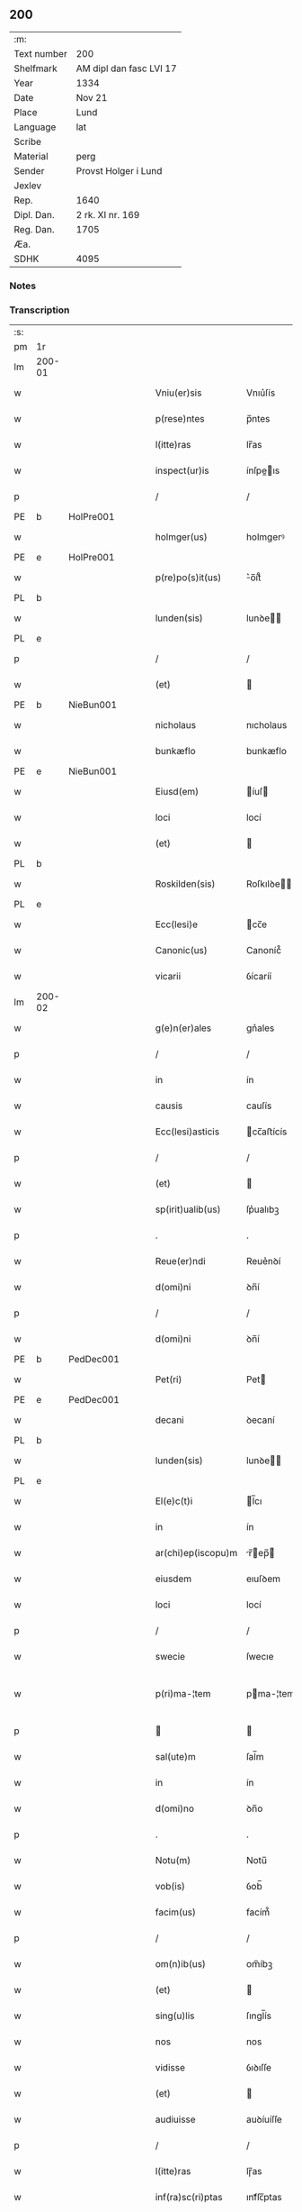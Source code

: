 ** 200
| :m:         |                         |
| Text number | 200                     |
| Shelfmark   | AM dipl dan fasc LVI 17 |
| Year        | 1334                    |
| Date        | Nov 21                  |
| Place       | Lund                    |
| Language    | lat                     |
| Scribe      |                         |
| Material    | perg                    |
| Sender      | Provst Holger i Lund    |
| Jexlev      |                         |
| Rep.        | 1640                    |
| Dipl. Dan.  | 2 rk. XI nr. 169        |
| Reg. Dan.   | 1705                    |
| Æa.         |                         |
| SDHK        | 4095                    |

*** Notes


*** Transcription
| :s: |        |   |   |   |   |                    |              |   |   |   |   |     |   |   |    |               |
| pm  | 1r     |   |   |   |   |                    |              |   |   |   |   |     |   |   |    |               |
| lm  | 200-01 |   |   |   |   |                    |              |   |   |   |   |     |   |   |    |               |
| w   |        |   |   |   |   | Vniu(er)sis        | Vnıu͛ſís      |   |   |   |   | lat |   |   |    |        200-01 |
| w   |        |   |   |   |   | p(rese)ntes        | p̅ntes        |   |   |   |   | lat |   |   |    |        200-01 |
| w   |        |   |   |   |   | l(itte)ras         | lr̅as         |   |   |   |   | lat |   |   |    |        200-01 |
| w   |        |   |   |   |   | inspect(ur)is      | ínſpeıs    |   |   |   |   | lat |   |   |    |        200-01 |
| p   |        |   |   |   |   | /                  | /            |   |   |   |   | lat |   |   |    |        200-01 |
| PE  | b      | HolPre001  |   |   |   |                    |              |   |   |   |   |     |   |   |    |               |
| w   |        |   |   |   |   | holmger(us)        | holmgerꝰ     |   |   |   |   | lat |   |   |    |        200-01 |
| PE  | e      | HolPre001  |   |   |   |                    |              |   |   |   |   |     |   |   |    |               |
| w   |        |   |   |   |   | p(re)po(s)it(us)   | ͛o̅ít᷒         |   |   |   |   | lat |   |   |    |        200-01 |
| PL  | b      |   |   |   |   |                    |              |   |   |   |   |     |   |   |    |               |
| w   |        |   |   |   |   | lunden(sis)        | lunꝺe̅       |   |   |   |   | lat |   |   |    |        200-01 |
| PL  | e      |   |   |   |   |                    |              |   |   |   |   |     |   |   |    |               |
| p   |        |   |   |   |   | /                  | /            |   |   |   |   | lat |   |   |    |        200-01 |
| w   |        |   |   |   |   | (et)               |             |   |   |   |   | lat |   |   |    |        200-01 |
| PE  | b      | NieBun001  |   |   |   |                    |              |   |   |   |   |     |   |   |    |               |
| w   |        |   |   |   |   | nicholaus          | nıcholaus    |   |   |   |   | lat |   |   |    |        200-01 |
| w   |        |   |   |   |   | bunkæflo           | bunkæflo     |   |   |   |   | lat |   |   |    |        200-01 |
| PE  | e      | NieBun001  |   |   |   |                    |              |   |   |   |   |     |   |   |    |               |
| w   |        |   |   |   |   | Eiusd(em)          | íuſ        |   |   |   |   | lat |   |   |    |        200-01 |
| w   |        |   |   |   |   | loci               | locí         |   |   |   |   | lat |   |   |    |        200-01 |
| w   |        |   |   |   |   | (et)               |             |   |   |   |   | lat |   |   |    |        200-01 |
| PL  | b      |   |   |   |   |                    |              |   |   |   |   |     |   |   |    |               |
| w   |        |   |   |   |   | Roskilden(sis)     | Roſkılꝺe̅    |   |   |   |   | lat |   |   |    |        200-01 |
| PL  | e      |   |   |   |   |                    |              |   |   |   |   |     |   |   |    |               |
| w   |        |   |   |   |   | Ecc(lesi)e         | cc̅e         |   |   |   |   | lat |   |   |    |        200-01 |
| w   |        |   |   |   |   | Canonic(us)        | Canoníc᷒      |   |   |   |   | lat |   |   |    |        200-01 |
| w   |        |   |   |   |   | vicarii            | ỽícaríí      |   |   |   |   | lat |   |   |    |        200-01 |
| lm  | 200-02 |   |   |   |   |                    |              |   |   |   |   |     |   |   |    |               |
| w   |        |   |   |   |   | g(e)n(er)ales      | gn͛ales       |   |   |   |   | lat |   |   |    |        200-02 |
| p   |        |   |   |   |   | /                  | /            |   |   |   |   | lat |   |   |    |        200-02 |
| w   |        |   |   |   |   | in                 | ín           |   |   |   |   | lat |   |   |    |        200-02 |
| w   |        |   |   |   |   | causis             | cauſís       |   |   |   |   | lat |   |   |    |        200-02 |
| w   |        |   |   |   |   | Ecc(lesi)asticis   | cc̅aﬅícís    |   |   |   |   | lat |   |   |    |        200-02 |
| p   |        |   |   |   |   | /                  | /            |   |   |   |   | lat |   |   |    |        200-02 |
| w   |        |   |   |   |   | (et)               |             |   |   |   |   | lat |   |   |    |        200-02 |
| w   |        |   |   |   |   | sp(irit)ualib(us)  | ſp͛ualıbꝫ     |   |   |   |   | lat |   |   |    |        200-02 |
| p   |        |   |   |   |   | .                  | .            |   |   |   |   | lat |   |   |    |        200-02 |
| w   |        |   |   |   |   | Reue(er)ndi        | Reue͛nꝺí      |   |   |   |   | lat |   |   |    |        200-02 |
| w   |        |   |   |   |   | d(omi)ni           | ꝺn̅í          |   |   |   |   | lat |   |   |    |        200-02 |
| p   |        |   |   |   |   | /                  | /            |   |   |   |   | lat |   |   |    |        200-02 |
| w   |        |   |   |   |   | d(omi)ni           | ꝺn̅í          |   |   |   |   | lat |   |   |    |        200-02 |
| PE  | b      | PedDec001  |   |   |   |                    |              |   |   |   |   |     |   |   |    |               |
| w   |        |   |   |   |   | Pet(ri)            | Pet         |   |   |   |   | lat |   |   |    |        200-02 |
| PE  | e      | PedDec001  |   |   |   |                    |              |   |   |   |   |     |   |   |    |               |
| w   |        |   |   |   |   | decani             | ꝺecaní       |   |   |   |   | lat |   |   |    |        200-02 |
| PL  | b      |   |   |   |   |                    |              |   |   |   |   |     |   |   |    |               |
| w   |        |   |   |   |   | lunden(sis)        | lunꝺe̅       |   |   |   |   | lat |   |   |    |        200-02 |
| PL  | e      |   |   |   |   |                    |              |   |   |   |   |     |   |   |    |               |
| w   |        |   |   |   |   | El(e)c(t)i         | l̅cı         |   |   |   |   | lat |   |   |    |        200-02 |
| w   |        |   |   |   |   | in                 | ín           |   |   |   |   | lat |   |   |    |        200-02 |
| w   |        |   |   |   |   | ar(chi)ep(iscopu)m | r̅ep̅       |   |   |   |   | lat |   |   |    |        200-02 |
| w   |        |   |   |   |   | eiusdem            | eıuſꝺem      |   |   |   |   | lat |   |   |    |        200-02 |
| w   |        |   |   |   |   | loci               | locí         |   |   |   |   | lat |   |   |    |        200-02 |
| p   |        |   |   |   |   | /                  | /            |   |   |   |   | lat |   |   |    |        200-02 |
| w   |        |   |   |   |   | swecie             | ſwecıe       |   |   |   |   | lat |   |   |    |        200-02 |
| w   |        |   |   |   |   | p(ri)ma-¦tem       | pma-¦tem    |   |   |   |   | lat |   |   |    | 200-02—200-03 |
| p   |        |   |   |   |   |                   |             |   |   |   |   | lat |   |   |    |        200-03 |
| w   |        |   |   |   |   | sal(ute)m          | ſal̅m         |   |   |   |   | lat |   |   |    |        200-03 |
| w   |        |   |   |   |   | in                 | ín           |   |   |   |   | lat |   |   |    |        200-03 |
| w   |        |   |   |   |   | d(omi)no           | ꝺn̅o          |   |   |   |   | lat |   |   |    |        200-03 |
| p   |        |   |   |   |   | .                  | .            |   |   |   |   | lat |   |   |    |        200-03 |
| w   |        |   |   |   |   | Notu(m)            | Notu̅         |   |   |   |   | lat |   |   |    |        200-03 |
| w   |        |   |   |   |   | vob(is)            | ỽob̅          |   |   |   |   | lat |   |   |    |        200-03 |
| w   |        |   |   |   |   | facim(us)          | facím᷒        |   |   |   |   | lat |   |   |    |        200-03 |
| p   |        |   |   |   |   | /                  | /            |   |   |   |   | lat |   |   |    |        200-03 |
| w   |        |   |   |   |   | om(n)ib(us)        | om̅íbꝫ        |   |   |   |   | lat |   |   |    |        200-03 |
| w   |        |   |   |   |   | (et)               |             |   |   |   |   | lat |   |   |    |        200-03 |
| w   |        |   |   |   |   | sing(u)lis         | ſıngl̅ís      |   |   |   |   | lat |   |   |    |        200-03 |
| w   |        |   |   |   |   | nos                | nos          |   |   |   |   | lat |   |   |    |        200-03 |
| w   |        |   |   |   |   | vidisse            | ỽıꝺıſſe      |   |   |   |   | lat |   |   |    |        200-03 |
| w   |        |   |   |   |   | (et)               |             |   |   |   |   | lat |   |   |    |        200-03 |
| w   |        |   |   |   |   | audiuisse          | auꝺíuíſſe    |   |   |   |   | lat |   |   |    |        200-03 |
| p   |        |   |   |   |   | /                  | /            |   |   |   |   | lat |   |   |    |        200-03 |
| w   |        |   |   |   |   | l(itte)ras         | lɼ̅as         |   |   |   |   | lat |   |   |    |        200-03 |
| w   |        |   |   |   |   | inf(ra)sc(ri)ptas  | ınfᷓſc̅ptas    |   |   |   |   | lat |   |   |    |        200-03 |
| p   |        |   |   |   |   | /                  | /            |   |   |   |   | lat |   |   |    |        200-03 |
| w   |        |   |   |   |   | no(n)              | no̅           |   |   |   |   | lat |   |   |    |        200-03 |
| w   |        |   |   |   |   | Rasas              | Raſas        |   |   |   |   | lat |   |   |    |        200-03 |
| p   |        |   |   |   |   | /                  | /            |   |   |   |   | lat |   |   |    |        200-03 |
| w   |        |   |   |   |   | no(n)              | no̅           |   |   |   |   | lat |   |   |    |        200-03 |
| w   |        |   |   |   |   | abolitas           | abolítas     |   |   |   |   | lat |   |   |    |        200-03 |
| p   |        |   |   |   |   | /                  | /            |   |   |   |   | lat |   |   |    |        200-03 |
| w   |        |   |   |   |   | nec                | nec          |   |   |   |   | lat |   |   |    |        200-03 |
| lm  | 200-04 |   |   |   |   |                    |              |   |   |   |   |     |   |   |    |               |
| w   |        |   |   |   |   | in                 | ín           |   |   |   |   | lat |   |   |    |        200-04 |
| w   |        |   |   |   |   | aliq(ua)           | alıqᷓ         |   |   |   |   | lat |   |   |    |        200-04 |
| w   |        |   |   |   |   | sui                | ſuí          |   |   |   |   | lat |   |   |    |        200-04 |
| w   |        |   |   |   |   | p(ar)te            | p̲te          |   |   |   |   | lat |   |   |    |        200-04 |
| w   |        |   |   |   |   | viciatas           | ỽícíatas     |   |   |   |   | lat |   |   |    |        200-04 |
| p   |        |   |   |   |   |                   |             |   |   |   |   | lat |   |   |    |        200-04 |
| w   |        |   |   |   |   | sigillis           | ſıgıllıs     |   |   |   |   | lat |   |   |    |        200-04 |
| w   |        |   |   |   |   | d(omi)nor(um)      | ꝺn̅oꝝ         |   |   |   |   | lat |   |   |    |        200-04 |
| p   |        |   |   |   |   | /                  | /            |   |   |   |   | lat |   |   |    |        200-04 |
| w   |        |   |   |   |   | fr(atr)is          | fɼ̅ís         |   |   |   |   | lat |   |   |    |        200-04 |
| PE  | b      | JenHin001  |   |   |   |                    |              |   |   |   |   |     |   |   |    |               |
| w   |        |   |   |   |   | ioh(ann)is         | ıoh̅ıs        |   |   |   |   | lat |   |   |    |        200-04 |
| PE  | e      | JenHin001  |   |   |   |                    |              |   |   |   |   |     |   |   |    |               |
| w   |        |   |   |   |   | Ep(iscop)i         | p̅ı          |   |   |   |   | lat |   |   |    |        200-04 |
| w   |        |   |   |   |   | Roskilden(sis)     | Roſkılꝺe̅    |   |   |   |   | lat |   |   |    |        200-04 |
| p   |        |   |   |   |   | /                  | /            |   |   |   |   | lat |   |   |    |        200-04 |
| w   |        |   |   |   |   | (et)               |             |   |   |   |   | lat |   |   |    |        200-04 |
| w   |        |   |   |   |   | Cap(itu)li         | Capl̅ı        |   |   |   |   | lat |   |   |    |        200-04 |
| w   |        |   |   |   |   | Eiusdem            | íuſꝺem      |   |   |   |   | lat |   |   |    |        200-04 |
| w   |        |   |   |   |   | loci               | locí         |   |   |   |   | lat |   |   |    |        200-04 |
| p   |        |   |   |   |   | /                  | /            |   |   |   |   | lat |   |   |    |        200-04 |
| w   |        |   |   |   |   | sigillatas         | ſıgıllatas   |   |   |   |   | lat |   |   |    |        200-04 |
| p   |        |   |   |   |   | /                  | /            |   |   |   |   | lat |   |   |    |        200-04 |
| w   |        |   |   |   |   | form(a)            | foꝛmᷓ         |   |   |   |   | lat |   |   |    |        200-04 |
| w   |        |   |   |   |   | q(ue)              | q̅            |   |   |   |   | lat |   |   |    |        200-04 |
| w   |        |   |   |   |   | seq(itur)          | ſeq᷑          |   |   |   |   | lat |   |   |    |        200-04 |
| w   |        |   |   |   |   | (con)tine(n)tes    | ꝯtíne̅tes     |   |   |   |   | lat |   |   |    |        200-04 |
| p   |        |   |   |   |   | .                  | .            |   |   |   |   | lat |   |   |    |        200-04 |
| lm  | 200-05 |   |   |   |   |                    |              |   |   |   |   |     |   |   |    |               |
| w   |        |   |   |   |   | Frat(er)           | Frat͛         |   |   |   |   | lat |   |   |    |        200-05 |
| PE  | b      | JenHin001  |   |   |   |                    |              |   |   |   |   |     |   |   |    |               |
| w   |        |   |   |   |   | ioh(ann)es         | ıoh̅es        |   |   |   |   | lat |   |   |    |        200-05 |
| PE  | e      | JenHin001  |   |   |   |                    |              |   |   |   |   |     |   |   |    |               |
| w   |        |   |   |   |   | mis(er)ac(i)o(n)e  | míac̅oe      |   |   |   |   | lat |   |   |    |        200-05 |
| w   |        |   |   |   |   | diuina             | ꝺíuín       |   |   |   |   | lat |   |   |    |        200-05 |
| w   |        |   |   |   |   | Ep(iscopu)s        | p̅s          |   |   |   |   | lat |   |   |    |        200-05 |
| PL  | b      |   |   |   |   |                    |              |   |   |   |   |     |   |   |    |               |
| w   |        |   |   |   |   | Roskilden(sis)     | Roſkılꝺe̅    |   |   |   |   | lat |   |   |    |        200-05 |
| PL  | e      |   |   |   |   |                    |              |   |   |   |   |     |   |   |    |               |
| p   |        |   |   |   |   | /                  | /            |   |   |   |   | lat |   |   |    |        200-05 |
| w   |        |   |   |   |   | dil(e)c(t)o        | ꝺıl̅co        |   |   |   |   | lat |   |   |    |        200-05 |
| w   |        |   |   |   |   | sibi               | síbí         |   |   |   |   | lat |   |   |    |        200-05 |
| w   |        |   |   |   |   | in                 | ín           |   |   |   |   | lat |   |   |    |        200-05 |
| w   |        |   |   |   |   | (Christo)          | xͦ            |   |   |   |   | lat |   |   |    |        200-05 |
| p   |        |   |   |   |   | /                  | /            |   |   |   |   | lat |   |   |    |        200-05 |
| w   |        |   |   |   |   | d(omi)no           | ꝺn̅o          |   |   |   |   | lat |   |   |    |        200-05 |
| PE  | b      | JenKra002  |   |   |   |                    |              |   |   |   |   |     |   |   |    |               |
| w   |        |   |   |   |   | ioh(ann)i          | ıoh̅ı         |   |   |   |   | lat |   |   |    |        200-05 |
| w   |        |   |   |   |   | dicto              | ꝺío         |   |   |   |   | lat |   |   |    |        200-05 |
| w   |        |   |   |   |   | kraak              | kraak        |   |   |   |   | lat |   |   |    |        200-05 |
| PE  | e      | JenKra002  |   |   |   |                    |              |   |   |   |   |     |   |   |    |               |
| p   |        |   |   |   |   | /                  | /            |   |   |   |   | lat |   |   |    |        200-05 |
| w   |        |   |   |   |   | Cano(n)ico         | Cano̅ıco      |   |   |   |   | lat |   |   |    |        200-05 |
| w   |        |   |   |   |   | suo                | ſuo          |   |   |   |   | lat |   |   |    |        200-05 |
| PL  | b      |   |   |   |   |                    |              |   |   |   |   |     |   |   |    |               |
| w   |        |   |   |   |   | Roskilden(si)      | Roſkılꝺe̅    |   |   |   |   | lat |   |   |    |        200-05 |
| PL  | e      |   |   |   |   |                    |              |   |   |   |   |     |   |   |    |               |
| p   |        |   |   |   |   | .                  | .            |   |   |   |   | lat |   |   |    |        200-05 |
| w   |        |   |   |   |   | sal(ute)m          | ſal̅m         |   |   |   |   | lat |   |   |    |        200-05 |
| w   |        |   |   |   |   | in                 | ín           |   |   |   |   | lat |   |   |    |        200-05 |
| w   |        |   |   |   |   | d(omi)no           | ꝺn̅o          |   |   |   |   | lat |   |   |    |        200-05 |
| lm  | 200-06 |   |   |   |   |                    |              |   |   |   |   |     |   |   |    |               |
| w   |        |   |   |   |   | ih(es)u            | ıh̅u          |   |   |   |   | lat |   |   |    |        200-06 |
| w   |        |   |   |   |   | (Christ)o          | xp̅o          |   |   |   |   | lat |   |   |    |        200-06 |
| p   |        |   |   |   |   | .                  | .            |   |   |   |   | lat |   |   |    |        200-06 |
| w   |        |   |   |   |   | Tua                | Tu          |   |   |   |   | lat |   |   |    |        200-06 |
| w   |        |   |   |   |   | nob(is)            | nob̅          |   |   |   |   | lat |   |   |    |        200-06 |
| w   |        |   |   |   |   | humili             | humılí       |   |   |   |   | lat |   |   |    |        200-06 |
| w   |        |   |   |   |   | insinuac(i)o(n)e   | ínſınuac̅oe   |   |   |   |   | lat |   |   |    |        200-06 |
| w   |        |   |   |   |   | monst(ra)stj       | monﬅﬅ      |   |   |   |   | lat |   |   |    |        200-06 |
| p   |        |   |   |   |   | /                  | /            |   |   |   |   | lat |   |   |    |        200-06 |
| w   |        |   |   |   |   | q(uod)             | ꝙ            |   |   |   |   | lat |   |   |    |        200-06 |
| w   |        |   |   |   |   | tua                | tu          |   |   |   |   | lat |   |   |    |        200-06 |
| w   |        |   |   |   |   | p(re)benda         | p͛benꝺ       |   |   |   |   | lat |   |   |    |        200-06 |
| p   |        |   |   |   |   | /                  | /            |   |   |   |   | lat |   |   |    |        200-06 |
| w   |        |   |   |   |   | q(ua)m             | qᷓm           |   |   |   |   | lat |   |   |    |        200-06 |
| w   |        |   |   |   |   | in                 | ín           |   |   |   |   | lat |   |   |    |        200-06 |
| w   |        |   |   |   |   | Ecc(lesi)a         | cc̅a         |   |   |   |   | lat |   |   |    |        200-06 |
| w   |        |   |   |   |   | n(ost)ra           | nr̅a          |   |   |   |   | lat |   |   |    |        200-06 |
| PL  | b      |   |   |   |   |                    |              |   |   |   |   |     |   |   |    |               |
| w   |        |   |   |   |   | Roskilden(si)      | Roſkılꝺe̅    |   |   |   |   | lat |   |   |    |        200-06 |
| PL  | e      |   |   |   |   |                    |              |   |   |   |   |     |   |   |    |               |
| p   |        |   |   |   |   | /                  | /            |   |   |   |   | lat |   |   |    |        200-06 |
| w   |        |   |   |   |   | ad                 | aꝺ           |   |   |   |   | lat |   |   | =  |        200-06 |
| w   |        |   |   |   |   | presens            | pꝛeſens      |   |   |   |   | lat |   |   | == |        200-06 |
| w   |        |   |   |   |   | cano(n)ice         | cano̅íce      |   |   |   |   | lat |   |   |    |        200-06 |
| w   |        |   |   |   |   | optines            | optínes      |   |   |   |   | lat |   |   |    |        200-06 |
| p   |        |   |   |   |   | /                  | /            |   |   |   |   | lat |   |   |    |        200-06 |
| lm  | 200-07 |   |   |   |   |                    |              |   |   |   |   |     |   |   |    |               |
| w   |        |   |   |   |   | adeo               | aꝺeo         |   |   |   |   | lat |   |   |    |        200-07 |
| w   |        |   |   |   |   | in                 | ın           |   |   |   |   | lat |   |   |    |        200-07 |
| w   |        |   |   |   |   | suis               | ſuıs         |   |   |   |   | lat |   |   |    |        200-07 |
| w   |        |   |   |   |   | p(ro)uentib(us)    | ꝓuentıbꝫ     |   |   |   |   | lat |   |   |    |        200-07 |
| p   |        |   |   |   |   | /                  | /            |   |   |   |   | lat |   |   |    |        200-07 |
| w   |        |   |   |   |   | (et)               |             |   |   |   |   | lat |   |   |    |        200-07 |
| w   |        |   |   |   |   | pensionib(us)      | penſíonıbꝫ   |   |   |   |   | lat |   |   |    |        200-07 |
| w   |        |   |   |   |   | est                | eﬅ           |   |   |   |   | lat |   |   |    |        200-07 |
| w   |        |   |   |   |   | tenuis             | tenuıs       |   |   |   |   | lat |   |   |    |        200-07 |
| p   |        |   |   |   |   | /                  | /            |   |   |   |   | lat |   |   |    |        200-07 |
| w   |        |   |   |   |   | (et)               |             |   |   |   |   | lat |   |   |    |        200-07 |
| w   |        |   |   |   |   | exilis             | exılıs       |   |   |   |   | lat |   |   |    |        200-07 |
| p   |        |   |   |   |   | /                  | /            |   |   |   |   | lat |   |   |    |        200-07 |
| w   |        |   |   |   |   | q(uod)             | ꝙ            |   |   |   |   | lat |   |   |    |        200-07 |
| w   |        |   |   |   |   | ex                 | ex           |   |   |   |   | lat |   |   |    |        200-07 |
| w   |        |   |   |   |   | eis                | eís          |   |   |   |   | lat |   |   |    |        200-07 |
| w   |        |   |   |   |   | nequeas            | nequeas      |   |   |   |   | lat |   |   |    |        200-07 |
| p   |        |   |   |   |   | /                  | /            |   |   |   |   | lat |   |   |    |        200-07 |
| w   |        |   |   |   |   | vt                 | ỽt           |   |   |   |   | lat |   |   |    |        200-07 |
| w   |        |   |   |   |   | dec(et)            | ꝺecꝫ         |   |   |   |   | lat |   |   |    |        200-07 |
| w   |        |   |   |   |   | Co(m)mode          | Co̅moꝺe       |   |   |   |   | lat |   |   |    |        200-07 |
| w   |        |   |   |   |   | sustentari         | ſuﬅentaɼí    |   |   |   |   | lat |   |   |    |        200-07 |
| p   |        |   |   |   |   | .                  | .            |   |   |   |   | lat |   |   |    |        200-07 |
| w   |        |   |   |   |   | Cu(m)              | Cu̅           |   |   |   |   | lat |   |   |    |        200-07 |
| w   |        |   |   |   |   | (i)g(itur)         | g           |   |   |   |   | lat |   |   |    |        200-07 |
| w   |        |   |   |   |   | dignu(m)           | ꝺıgnu̅        |   |   |   |   | lat |   |   |    |        200-07 |
| w   |        |   |   |   |   |                    |              |   |   |   |   | lat |   |   |    |        200-07 |
| lm  | 200-08 |   |   |   |   |                    |              |   |   |   |   |     |   |   |    |               |
| w   |        |   |   |   |   | sit                | ſít          |   |   |   |   | lat |   |   |    |        200-08 |
| p   |        |   |   |   |   | /                  | /            |   |   |   |   | lat |   |   |    |        200-08 |
| w   |        |   |   |   |   | (et)               |             |   |   |   |   | lat |   |   |    |        200-08 |
| w   |        |   |   |   |   | necc(ess)ariu(m)   | necc̅arıu̅     |   |   |   |   | lat |   |   |    |        200-08 |
| w   |        |   |   |   |   | Eid(em)            | ı          |   |   |   |   | lat |   |   |    |        200-08 |
| PL  | b      |   |   |   |   |                    |              |   |   |   |   |     |   |   |    |               |
| w   |        |   |   |   |   | Roskilden(si)      | Roſkılꝺe̅    |   |   |   |   | lat |   |   |    |        200-08 |
| PL  | e      |   |   |   |   |                    |              |   |   |   |   |     |   |   |    |               |
| w   |        |   |   |   |   | Ecc(lesi)e         | cc̅e         |   |   |   |   | lat |   |   |    |        200-08 |
| p   |        |   |   |   |   | /                  | /            |   |   |   |   | lat |   |   |    |        200-08 |
| w   |        |   |   |   |   | vt                 | vt           |   |   |   |   | lat |   |   |    |        200-08 |
| w   |        |   |   |   |   | ip(s)a             | ıp̅a          |   |   |   |   | lat |   |   |    |        200-08 |
| w   |        |   |   |   |   | que                | que          |   |   |   |   | lat |   |   |    |        200-08 |
| w   |        |   |   |   |   | ceteras            | ceteras      |   |   |   |   | lat |   |   |    |        200-08 |
| p   |        |   |   |   |   | /                  | /            |   |   |   |   | lat |   |   |    |        200-08 |
| PL  | b      |   |   |   |   |                    |              |   |   |   |   |     |   |   |    |               |
| w   |        |   |   |   |   | Roskilden(sis)     | Roſkılꝺe̅    |   |   |   |   | lat |   |   |    |        200-08 |
| PL  | e      |   |   |   |   |                    |              |   |   |   |   |     |   |   |    |               |
| w   |        |   |   |   |   | dyoc(esis)         | ꝺyoc͛         |   |   |   |   | lat |   |   |    |        200-08 |
| w   |        |   |   |   |   | Ecc(lesi)as        | cc̅as        |   |   |   |   | lat |   |   |    |        200-08 |
| p   |        |   |   |   |   | /                  | /            |   |   |   |   | lat |   |   |    |        200-08 |
| w   |        |   |   |   |   | p(re)eminencie     | p͛emínencíe   |   |   |   |   | lat |   |   |    |        200-08 |
| p   |        |   |   |   |   | /                  | /            |   |   |   |   | lat |   |   |    |        200-08 |
| w   |        |   |   |   |   | (et)               |             |   |   |   |   | lat |   |   |    |        200-08 |
| w   |        |   |   |   |   | p(re)lac(i)o(n)is  | p͛lac̅oıs      |   |   |   |   | lat |   |   |    |        200-08 |
| w   |        |   |   |   |   | dig(ni)tate        | ꝺıgtate     |   |   |   |   | lat |   |   |    |        200-08 |
| w   |        |   |   |   |   | p(re)cellit        | p͛cellít      |   |   |   |   | lat |   |   |    |        200-08 |
| p   |        |   |   |   |   | /                  | /            |   |   |   |   | lat |   |   |    |        200-08 |
| w   |        |   |   |   |   | ca-¦nonicos        | ca-¦nonıcos  |   |   |   |   | lat |   |   |    | 200-08—200-09 |
| w   |        |   |   |   |   | habeat             | habeat       |   |   |   |   | lat |   |   |    |        200-09 |
| w   |        |   |   |   |   | ydoneos            | yꝺoneos      |   |   |   |   | lat |   |   |    |        200-09 |
| p   |        |   |   |   |   | /                  | /            |   |   |   |   | lat |   |   |    |        200-09 |
| w   |        |   |   |   |   | q(ui)b(us)         | qbꝫ         |   |   |   |   | lat |   |   |    |        200-09 |
| w   |        |   |   |   |   | (et)               |             |   |   |   |   | lat |   |   |    |        200-09 |
| w   |        |   |   |   |   | mor(um)            | moꝝ          |   |   |   |   | lat |   |   |    |        200-09 |
| w   |        |   |   |   |   | honestas           | honeﬅas      |   |   |   |   | lat |   |   |    |        200-09 |
| p   |        |   |   |   |   | /                  | /            |   |   |   |   | lat |   |   |    |        200-09 |
| w   |        |   |   |   |   | (et)               |             |   |   |   |   | lat |   |   |    |        200-09 |
| w   |        |   |   |   |   | litt(er)ar(um)     | lıtt͛aꝝ       |   |   |   |   | lat |   |   |    |        200-09 |
| w   |        |   |   |   |   | sc(ient)ia         | ſc̅ıa         |   |   |   |   | lat |   |   |    |        200-09 |
| w   |        |   |   |   |   | suff(ra)gat(ur)    | ſuffᷓgat᷑      |   |   |   |   | lat |   |   |    |        200-09 |
| p   |        |   |   |   |   | /                  | /            |   |   |   |   | lat |   |   |    |        200-09 |
| w   |        |   |   |   |   | ac                 | c           |   |   |   |   | lat |   |   |    |        200-09 |
| w   |        |   |   |   |   | talib(us)          | talıbꝫ       |   |   |   |   | lat |   |   |    |        200-09 |
| w   |        |   |   |   |   | no(n)              | no̅           |   |   |   |   | lat |   |   |    |        200-09 |
| w   |        |   |   |   |   | inmerito           | ınmeríto     |   |   |   |   | lat |   |   |    |        200-09 |
| p   |        |   |   |   |   | /                  | /            |   |   |   |   | lat |   |   |    |        200-09 |
| w   |        |   |   |   |   | de                 | ꝺe           |   |   |   |   | lat |   |   |    |        200-09 |
| w   |        |   |   |   |   | Cong(ru)is         | Congͮıs       |   |   |   |   | lat |   |   |    |        200-09 |
| w   |        |   |   |   |   | (et)               |             |   |   |   |   | lat |   |   |    |        200-09 |
| w   |        |   |   |   |   | poc(i)orib(us)     | poc̅oꝛıbꝫ     |   |   |   |   | lat |   |   |    |        200-09 |
| w   |        |   |   |   |   | sit                | ſít          |   |   |   |   | lat |   |   |    |        200-09 |
| lm  | 200-10 |   |   |   |   |                    |              |   |   |   |   |     |   |   |    |               |
| w   |        |   |   |   |   | b(e)n(e)ficiis     | bn̅fıcíís     |   |   |   |   | lat |   |   |    |        200-10 |
| w   |        |   |   |   |   | p(ro)uidendu(m)    | ꝓuıꝺenꝺu̅     |   |   |   |   | lat |   |   |    |        200-10 |
| p   |        |   |   |   |   | .                  | .            |   |   |   |   | lat |   |   |    |        200-10 |
| w   |        |   |   |   |   | Nos                | Nos          |   |   |   |   | lat |   |   |    |        200-10 |
| w   |        |   |   |   |   | hac                | hac          |   |   |   |   | lat |   |   |    |        200-10 |
| w   |        |   |   |   |   | vtilitate          | vtılıtate    |   |   |   |   | lat |   |   |    |        200-10 |
| w   |        |   |   |   |   | (et)               |             |   |   |   |   | lat |   |   |    |        200-10 |
| w   |        |   |   |   |   | necc(ess)itate     | necc̅ítate    |   |   |   |   | lat |   |   |    |        200-10 |
| w   |        |   |   |   |   | Eiusd(em)          | íuſ        |   |   |   |   | lat |   |   |    |        200-10 |
| w   |        |   |   |   |   | Ecc(lesi)e         | cc̅e         |   |   |   |   | lat |   |   |    |        200-10 |
| w   |        |   |   |   |   | diligent(er)       | ꝺılıgent͛     |   |   |   |   | lat |   |   |    |        200-10 |
| w   |        |   |   |   |   | pensatis           | penſatís     |   |   |   |   | lat |   |   |    |        200-10 |
| p   |        |   |   |   |   | /                  | /            |   |   |   |   | lat |   |   |    |        200-10 |
| w   |        |   |   |   |   | Ecc(lesi)am        | cc̅a        |   |   |   |   | lat |   |   |    |        200-10 |
| w   |        |   |   |   |   | p(ar)roch(ia)lem   | p̲ɼochl̅e     |   |   |   |   | lat |   |   |    |        200-10 |
| PL  | b      |   |   |   |   |                    |              |   |   |   |   |     |   |   |    |               |
| w   |        |   |   |   |   | toxwærthæ          | toxwærthæ    |   |   |   |   | lat |   |   |    |        200-10 |
| PL  | e      |   |   |   |   |                    |              |   |   |   |   |     |   |   |    |               |
| w   |        |   |   |   |   | nostre             | noﬅɼe        |   |   |   |   | lat |   |   |    |        200-10 |
| lm  | 200-11 |   |   |   |   |                    |              |   |   |   |   |     |   |   |    |               |
| w   |        |   |   |   |   | dyoc(sis)          | ꝺyoc͛         |   |   |   |   | lat |   |   |    |        200-11 |
| p   |        |   |   |   |   | /                  | /            |   |   |   |   | lat |   |   |    |        200-11 |
| w   |        |   |   |   |   | in                 | ın           |   |   |   |   | lat |   |   |    |        200-11 |
| w   |        |   |   |   |   | q(ua)              | qᷓ            |   |   |   |   | lat |   |   |    |        200-11 |
| w   |        |   |   |   |   | nob(is)            | nob̅          |   |   |   |   | lat |   |   |    |        200-11 |
| w   |        |   |   |   |   | ius                | íus          |   |   |   |   | lat |   |   |    |        200-11 |
| w   |        |   |   |   |   | (com)petit         | ꝯpetít       |   |   |   |   | lat |   |   |    |        200-11 |
| w   |        |   |   |   |   | pat(ro)nat(us)     | patͦnat᷒       |   |   |   |   | lat |   |   |    |        200-11 |
| p   |        |   |   |   |   | /                  | /            |   |   |   |   | lat |   |   |    |        200-11 |
| w   |        |   |   |   |   | cu(m)              | cu̅           |   |   |   |   | lat |   |   |    |        200-11 |
| w   |        |   |   |   |   | o(mn)ib(us)        | o̅ıbꝫ         |   |   |   |   | lat |   |   |    |        200-11 |
| w   |        |   |   |   |   | iurib(us)          | ıurıbꝫ       |   |   |   |   | lat |   |   |    |        200-11 |
| w   |        |   |   |   |   | (et)               |             |   |   |   |   | lat |   |   |    |        200-11 |
| w   |        |   |   |   |   | p(er)tinenciis     | p̲tínencíís   |   |   |   |   | lat |   |   |    |        200-11 |
| w   |        |   |   |   |   | suis               | ſuís         |   |   |   |   | lat |   |   |    |        200-11 |
| p   |        |   |   |   |   | /                  | /            |   |   |   |   | lat |   |   |    |        200-11 |
| w   |        |   |   |   |   | Res(er)uato        | Reuato      |   |   |   |   | lat |   |   |    |        200-11 |
| w   |        |   |   |   |   | nob(is)            | nob̅          |   |   |   |   | lat |   |   |    |        200-11 |
| p   |        |   |   |   |   | /                  | /            |   |   |   |   | lat |   |   |    |        200-11 |
| w   |        |   |   |   |   | nostris q(ue)      | noﬅɼís qꝫ    |   |   |   |   | lat |   |   |    |        200-11 |
| w   |        |   |   |   |   | successorib(us)    | ſucceſſoꝛıbꝫ |   |   |   |   | lat |   |   |    |        200-11 |
| w   |        |   |   |   |   | iure               | ıure         |   |   |   |   | lat |   |   |    |        200-11 |
| w   |        |   |   |   |   | ep(iscop)ali       | ep̅alí        |   |   |   |   | lat |   |   |    |        200-11 |
| w   |        |   |   |   |   | in                 | ín           |   |   |   |   | lat |   |   |    |        200-11 |
| lm  | 200-12 |   |   |   |   |                    |              |   |   |   |   |     |   |   |    |               |
| w   |        |   |   |   |   | Eisdem             | ıſꝺe       |   |   |   |   | lat |   |   |    |        200-12 |
| p   |        |   |   |   |   | /                  | /            |   |   |   |   | lat |   |   |    |        200-12 |
| w   |        |   |   |   |   | de                 | ꝺe           |   |   |   |   | lat |   |   |    |        200-12 |
| w   |        |   |   |   |   | (con)silio         | ꝯſílío       |   |   |   |   | lat |   |   |    |        200-12 |
| w   |        |   |   |   |   | (et)               |             |   |   |   |   | lat |   |   |    |        200-12 |
| w   |        |   |   |   |   | (con)s(en)u        | ꝯſu         |   |   |   |   | lat |   |   |    |        200-12 |
| PL  | b      |   |   |   |   |                    |              |   |   |   |   |     |   |   |    |               |
| w   |        |   |   |   |   | Roskilden(sis)     | Roſkılꝺe̅    |   |   |   |   | lat |   |   |    |        200-12 |
| PL  | e      |   |   |   |   |                    |              |   |   |   |   |     |   |   |    |               |
| w   |        |   |   |   |   | Cap(itu)li         | Capl̅ı        |   |   |   |   | lat |   |   |    |        200-12 |
| p   |        |   |   |   |   | /                  | /            |   |   |   |   | lat |   |   |    |        200-12 |
| w   |        |   |   |   |   | p(re)d(i)c(t)e     | p͛ꝺc̅e         |   |   |   |   | lat |   |   |    |        200-12 |
| w   |        |   |   |   |   | p(re)bende         | p͛benꝺe       |   |   |   |   | lat |   |   |    |        200-12 |
| w   |        |   |   |   |   | tue                | tue          |   |   |   |   | lat |   |   |    |        200-12 |
| p   |        |   |   |   |   | /                  | /            |   |   |   |   | lat |   |   |    |        200-12 |
| w   |        |   |   |   |   | p(er)petuo         | ̲etuo        |   |   |   |   | lat |   |   |    |        200-12 |
| w   |        |   |   |   |   | annectim(us)       | nneím᷒      |   |   |   |   | lat |   |   |    |        200-12 |
| p   |        |   |   |   |   | .                  | .            |   |   |   |   | lat |   |   |    |        200-12 |
| w   |        |   |   |   |   | volentes           | volentes     |   |   |   |   | lat |   |   |    |        200-12 |
| p   |        |   |   |   |   | /                  | /            |   |   |   |   | lat |   |   |    |        200-12 |
| w   |        |   |   |   |   | vt                 | vt           |   |   |   |   | lat |   |   |    |        200-12 |
| w   |        |   |   |   |   | s(ecundu)m         | m           |   |   |   |   | lat |   |   |    |        200-12 |
| w   |        |   |   |   |   | Cano(n)ica         | Cano̅íca      |   |   |   |   | lat |   |   |    |        200-12 |
| w   |        |   |   |   |   | instituta          | ínﬅıtut     |   |   |   |   | lat |   |   |    |        200-12 |
| lm  | 200-13 |   |   |   |   |                    |              |   |   |   |   |     |   |   |    |               |
| w   |        |   |   |   |   | in                 | ín           |   |   |   |   | lat |   |   |    |        200-13 |
| w   |        |   |   |   |   | p(re)d(i)c(t)a     | p͛ꝺc̅a         |   |   |   |   | lat |   |   |    |        200-13 |
| w   |        |   |   |   |   | Ecc(lesi)a         | cc̅a         |   |   |   |   | lat |   |   |    |        200-13 |
| PL  | b      |   |   |   |   |                    |              |   |   |   |   |     |   |   |    |               |
| w   |        |   |   |   |   | toxwærthæ          | toxwærthæ    |   |   |   |   | lat |   |   |    |        200-13 |
| PL  | e      |   |   |   |   |                    |              |   |   |   |   |     |   |   |    |               |
| p   |        |   |   |   |   | /                  | /            |   |   |   |   | lat |   |   |    |        200-13 |
| w   |        |   |   |   |   | !ydoneu¡           | !yꝺoneu¡     |   |   |   |   | lat |   |   |    |        200-13 |
| w   |        |   |   |   |   | (et)               |             |   |   |   |   | lat |   |   |    |        200-13 |
| w   |        |   |   |   |   | p(er)petuu(m)      | ̲etuu̅        |   |   |   |   | lat |   |   |    |        200-13 |
| p   |        |   |   |   |   | /                  | /            |   |   |   |   | lat |   |   |    |        200-13 |
| w   |        |   |   |   |   | habeas             | habeas       |   |   |   |   | lat |   |   |    |        200-13 |
| w   |        |   |   |   |   | vicariu(m)         | ỽícarıu̅      |   |   |   |   | lat |   |   |    |        200-13 |
| w   |        |   |   |   |   | Cano(n)ice         | Cano̅íce      |   |   |   |   | lat |   |   |    |        200-13 |
| w   |        |   |   |   |   | institutu(m)       | ínﬅítutu̅     |   |   |   |   | lat |   |   |    |        200-13 |
| w   |        |   |   |   |   | qui                | quí          |   |   |   |   | lat |   |   |    |        200-13 |
| w   |        |   |   |   |   | p(ro)              | ꝓ            |   |   |   |   | lat |   |   |    |        200-13 |
| w   |        |   |   |   |   | sua                | ſu          |   |   |   |   | lat |   |   |    |        200-13 |
| w   |        |   |   |   |   | sustentac(i)o(n)e  | ſuﬅentac̅oe   |   |   |   |   | lat |   |   |    |        200-13 |
| w   |        |   |   |   |   | (con)g(ru)entem    | ꝯgͮentem      |   |   |   |   | lat |   |   |    |        200-13 |
| w   |        |   |   |   |   | de                 | ꝺe           |   |   |   |   | lat |   |   |    |        200-13 |
| lm  | 200-14 |   |   |   |   |                    |              |   |   |   |   |     |   |   |    |               |
| w   |        |   |   |   |   | ip(s)i(us)         | ıp̅ı᷒          |   |   |   |   | lat |   |   |    |        200-14 |
| w   |        |   |   |   |   | eccl(es)ie         | eccl̅ıe       |   |   |   |   | lat |   |   |    |        200-14 |
| w   |        |   |   |   |   | p(ro)uentib(us)    | ꝓuentíbꝫ     |   |   |   |   | lat |   |   |    |        200-14 |
| w   |        |   |   |   |   | habeat             | habeat       |   |   |   |   | lat |   |   |    |        200-14 |
| w   |        |   |   |   |   | porc(i)o(n)em      | poꝛc̅oe      |   |   |   |   | lat |   |   |    |        200-14 |
| p   |        |   |   |   |   |                   |             |   |   |   |   | lat |   |   |    |        200-14 |
| w   |        |   |   |   |   | Pred(i)c(t)a       | Pꝛeꝺc̅a       |   |   |   |   | lat |   |   |    |        200-14 |
| w   |        |   |   |   |   | vero               | ỽero         |   |   |   |   | lat |   |   |    |        200-14 |
| w   |        |   |   |   |   | om(n)ia            | om̅í         |   |   |   |   | lat |   |   |    |        200-14 |
| w   |        |   |   |   |   | a                  |             |   |   |   |   | lat |   |   |    |        200-14 |
| w   |        |   |   |   |   | te                 | te           |   |   |   |   | lat |   |   |    |        200-14 |
| w   |        |   |   |   |   | obs(er)uarj        | obuaɼ      |   |   |   |   | lat |   |   |    |        200-14 |
| w   |        |   |   |   |   | volum(us)          | ỽolum᷒        |   |   |   |   | lat |   |   |    |        200-14 |
| p   |        |   |   |   |   | /                  | /            |   |   |   |   | lat |   |   |    |        200-14 |
| w   |        |   |   |   |   | s(u)b              | ſ̅b           |   |   |   |   | lat |   |   |    |        200-14 |
| w   |        |   |   |   |   | iuramento          | ıuramento    |   |   |   |   | lat |   |   |    |        200-14 |
| w   |        |   |   |   |   | prestito           | pꝛeﬅíto      |   |   |   |   | lat |   |   |    |        200-14 |
| w   |        |   |   |   |   | Corp(or)ali        | Coꝛp̲alí      |   |   |   |   | lat |   |   |    |        200-14 |
| p   |        |   |   |   |   |                   |             |   |   |   |   | lat |   |   |    |        200-14 |
| w   |        |   |   |   |   | Jn                 | Jn           |   |   |   |   | lat |   |   |    |        200-14 |
| w   |        |   |   |   |   | Cui(us)            | Cuı᷒          |   |   |   |   | lat |   |   |    |        200-14 |
| lm  | 200-15 |   |   |   |   |                    |              |   |   |   |   |     |   |   |    |               |
| w   |        |   |   |   |   | Rei                | Reí          |   |   |   |   | lat |   |   |    |        200-15 |
| w   |        |   |   |   |   | testimo(nium)      | teﬅımoͫ       |   |   |   |   | lat |   |   |    |        200-15 |
| p   |        |   |   |   |   | .                  | .            |   |   |   |   | lat |   |   |    |        200-15 |
| w   |        |   |   |   |   | sigll(u)m          | ſıgll̅       |   |   |   |   | lat |   |   |    |        200-15 |
| w   |        |   |   |   |   | nost(ru)m          | noﬅͮ         |   |   |   |   | lat |   |   |    |        200-15 |
| w   |        |   |   |   |   | vna                | vn          |   |   |   |   | lat |   |   |    |        200-15 |
| w   |        |   |   |   |   | Cum                | Cum          |   |   |   |   | lat |   |   |    |        200-15 |
| w   |        |   |   |   |   | sig(i)llo          | ſıgll̅o       |   |   |   |   | lat |   |   |    |        200-15 |
| w   |        |   |   |   |   | Cap(itu)li         | Capl̅ı        |   |   |   |   | lat |   |   |    |        200-15 |
| w   |        |   |   |   |   | n(ost)ri           | nr̅ı          |   |   |   |   | lat |   |   |    |        200-15 |
| PL  | b      |   |   |   |   |                    |              |   |   |   |   |     |   |   |    |               |
| w   |        |   |   |   |   | Roskilden(sis)     | Roſkılꝺen̅    |   |   |   |   | lat |   |   |    |        200-15 |
| PL  | e      |   |   |   |   |                    |              |   |   |   |   |     |   |   |    |               |
| w   |        |   |   |   |   | p(re)d(i)c(t)j     | p͛ꝺc̅         |   |   |   |   | lat |   |   |    |        200-15 |
| w   |        |   |   |   |   | de                 | ꝺe           |   |   |   |   | lat |   |   |    |        200-15 |
| w   |        |   |   |   |   | Cui(us)            | Cuı᷒          |   |   |   |   | lat |   |   |    |        200-15 |
| w   |        |   |   |   |   | (con)s(en)u        | ꝯſu         |   |   |   |   | lat |   |   |    |        200-15 |
| p   |        |   |   |   |   | /                  | /            |   |   |   |   | lat |   |   |    |        200-15 |
| w   |        |   |   |   |   | (et)               |             |   |   |   |   | lat |   |   |    |        200-15 |
| w   |        |   |   |   |   | in                 | ín           |   |   |   |   | lat |   |   |    |        200-15 |
| w   |        |   |   |   |   | Cui(us)            | Cuı᷒          |   |   |   |   | lat |   |   |    |        200-15 |
| w   |        |   |   |   |   | presencia          | pꝛeſencí    |   |   |   |   | lat |   |   |    |        200-15 |
| p   |        |   |   |   |   | /                  | /            |   |   |   |   | lat |   |   |    |        200-15 |
| w   |        |   |   |   |   | hanc               | hanc         |   |   |   |   | lat |   |   |    |        200-15 |
| w   |        |   |   |   |   | annexio-¦nem       | nnexío-¦nem |   |   |   |   | lat |   |   |    | 200-15—200-16 |
| w   |        |   |   |   |   | fecim(us)          | fecím᷒        |   |   |   |   | lat |   |   |    |        200-16 |
| p   |        |   |   |   |   | /                  | /            |   |   |   |   | lat |   |   |    |        200-16 |
| w   |        |   |   |   |   | presentib(us)      | pꝛeſentıbꝫ   |   |   |   |   | lat |   |   |    |        200-16 |
| p   |        |   |   |   |   | /                  | /            |   |   |   |   | lat |   |   |    |        200-16 |
| w   |        |   |   |   |   | est                | eﬅ           |   |   |   |   | lat |   |   |    |        200-16 |
| w   |        |   |   |   |   | appensu(m)         | enſu̅       |   |   |   |   | lat |   |   |    |        200-16 |
| p   |        |   |   |   |   | .                  | .            |   |   |   |   | lat |   |   |    |        200-16 |
| w   |        |   |   |   |   | dat(um)            | ꝺatͫ          |   |   |   |   | lat |   |   |    |        200-16 |
| PL  | b      |   |   |   |   |                    |              |   |   |   |   |     |   |   |    |               |
| w   |        |   |   |   |   | Roskild(is)        | Roſkıl      |   |   |   |   | lat |   |   |    |        200-16 |
| PL  | e      |   |   |   |   |                    |              |   |   |   |   |     |   |   |    |               |
| p   |        |   |   |   |   | /                  | /            |   |   |   |   | lat |   |   |    |        200-16 |
| w   |        |   |   |   |   | anno               | nno         |   |   |   |   | lat |   |   |    |        200-16 |
| w   |        |   |   |   |   | d(omi)nj           | ꝺn̅          |   |   |   |   | lat |   |   |    |        200-16 |
| p   |        |   |   |   |   | .                  | .            |   |   |   |   | lat |   |   |    |        200-16 |
| n   |        |   |   |   |   | mͦ                  | ͦ            |   |   |   |   | lat |   |   |    |        200-16 |
| p   |        |   |   |   |   | .                  | .            |   |   |   |   | lat |   |   |    |        200-16 |
| n   |        |   |   |   |   | cccͦ                | cccͦ          |   |   |   |   | lat |   |   |    |        200-16 |
| p   |        |   |   |   |   | .                  | .            |   |   |   |   | lat |   |   |    |        200-16 |
| n   |        |   |   |   |   | xxxͦ                | xxxͦ          |   |   |   |   | lat |   |   |    |        200-16 |
| p   |        |   |   |   |   | .                  | .            |   |   |   |   | lat |   |   |    |        200-16 |
| w   |        |   |   |   |   | p(ri)mo            | pmo         |   |   |   |   | lat |   |   |    |        200-16 |
| p   |        |   |   |   |   | .                  | .            |   |   |   |   | lat |   |   |    |        200-16 |
| w   |        |   |   |   |   | in                 | ín           |   |   |   |   | lat |   |   |    |        200-16 |
| w   |        |   |   |   |   | sexta              | ſexta        |   |   |   |   | lat |   |   |    |        200-16 |
| w   |        |   |   |   |   | f(e)r(ia)          | fɼᷓ           |   |   |   |   | lat |   |   |    |        200-16 |
| w   |        |   |   |   |   | p(ro)x(ima)        | ꝓxᷓ           |   |   |   |   | lat |   |   |    |        200-16 |
| w   |        |   |   |   |   | an(te)             | n̅           |   |   |   |   | lat |   |   |    |        200-16 |
| w   |        |   |   |   |   | d(omi)nicam        | ꝺn̅ıca       |   |   |   |   | lat |   |   |    |        200-16 |
| w   |        |   |   |   |   | passionis          | paſſíonís    |   |   |   |   | lat |   |   |    |        200-16 |
| p   |        |   |   |   |   | .                  | .            |   |   |   |   | lat |   |   |    |        200-16 |
| lm  | 200-17 |   |   |   |   |                    |              |   |   |   |   |     |   |   |    |               |
| w   |        |   |   |   |   | Nos                | Nos          |   |   |   |   | lat |   |   |    |        200-17 |
| w   |        |   |   |   |   | v(ero)             | vͦ            |   |   |   |   | lat |   |   |    |        200-17 |
| p   |        |   |   |   |   | /                  | /            |   |   |   |   | lat |   |   |    |        200-17 |
| w   |        |   |   |   |   | ad                 | aꝺ           |   |   |   |   | lat |   |   |    |        200-17 |
| w   |        |   |   |   |   | petic(i)o(n)em     | petıc̅oe     |   |   |   |   | lat |   |   |    |        200-17 |
| w   |        |   |   |   |   | discretj           | ꝺıſcret     |   |   |   |   | lat |   |   |    |        200-17 |
| w   |        |   |   |   |   | viri               | ỽírí         |   |   |   |   | lat |   |   |    |        200-17 |
| p   |        |   |   |   |   | /                  | /            |   |   |   |   | lat |   |   |    |        200-17 |
| w   |        |   |   |   |   | d(omi)ni           | ꝺn̅í          |   |   |   |   | lat |   |   |    |        200-17 |
| PE  | b      | MikCan001  |   |   |   |                    |              |   |   |   |   |     |   |   |    |               |
| w   |        |   |   |   |   | michaelis          | míchaelıs    |   |   |   |   | lat |   |   |    |        200-17 |
| PE  | e      | MikCan001  |   |   |   |                    |              |   |   |   |   |     |   |   |    |               |
| w   |        |   |   |   |   | Cano(n)icj         | Cano̅ıc      |   |   |   |   | lat |   |   |    |        200-17 |
| PL  | b      |   |   |   |   |                    |              |   |   |   |   |     |   |   |    |               |
| w   |        |   |   |   |   | Roskilden(sis)     | Roſkílꝺe̅    |   |   |   |   | lat |   |   |    |        200-17 |
| PL  | e      |   |   |   |   |                    |              |   |   |   |   |     |   |   |    |               |
| p   |        |   |   |   |   | .                  | .            |   |   |   |   | lat |   |   |    |        200-17 |
| w   |        |   |   |   |   | nob(is)            | nob̅          |   |   |   |   | lat |   |   |    |        200-17 |
| w   |        |   |   |   |   | sup(er)            | ſup̲          |   |   |   |   | lat |   |   |    |        200-17 |
| w   |        |   |   |   |   | hoc                | hoc          |   |   |   |   | lat |   |   |    |        200-17 |
| w   |        |   |   |   |   | instantis          | ínﬅantıs     |   |   |   |   | lat |   |   |    |        200-17 |
| p   |        |   |   |   |   | /                  | /            |   |   |   |   | lat |   |   |    |        200-17 |
| w   |        |   |   |   |   | p(re)d(i)c(t)am    | p͛ꝺc̅a        |   |   |   |   | lat |   |   |    |        200-17 |
| w   |        |   |   |   |   | annexione(m)       | nnexíone̅    |   |   |   |   | lat |   |   |    |        200-17 |
| w   |        |   |   |   |   | f(a)c(t)am         | fc̅am         |   |   |   |   | lat |   |   |    |        200-17 |
| lm  | 200-18 |   |   |   |   |                    |              |   |   |   |   |     |   |   |    |               |
| w   |        |   |   |   |   | ad                 | aꝺ           |   |   |   |   | lat |   |   |    |        200-18 |
| w   |        |   |   |   |   | p(re)bendam        | p͛benꝺam      |   |   |   |   | lat |   |   |    |        200-18 |
| p   |        |   |   |   |   | /                  | /            |   |   |   |   | lat |   |   |    |        200-18 |
| w   |        |   |   |   |   | quam               | quam         |   |   |   |   | lat |   |   |    |        200-18 |
| w   |        |   |   |   |   | dict(us)           | ꝺı᷒          |   |   |   |   | lat |   |   |    |        200-18 |
| w   |        |   |   |   |   | do(minus)          | ꝺo᷒           |   |   |   |   | lat |   |   |    |        200-18 |
| PE  | b      | MikCan001  |   |   |   |                    |              |   |   |   |   |     |   |   |    |               |
| w   |        |   |   |   |   | michael            | míchael      |   |   |   |   | lat |   |   |    |        200-18 |
| PE  | e      | MikCan001  |   |   |   |                    |              |   |   |   |   |     |   |   |    |               |
| p   |        |   |   |   |   | /                  | /            |   |   |   |   | lat |   |   |    |        200-18 |
| w   |        |   |   |   |   | in                 | ín           |   |   |   |   | lat |   |   |    |        200-18 |
| w   |        |   |   |   |   | p(re)d(i)c(t)a     | p͛ꝺc̅a         |   |   |   |   | lat |   |   |    |        200-18 |
| w   |        |   |   |   |   | Roskilden(si)      | Roſkılꝺe̅    |   |   |   |   | lat |   |   |    |        200-18 |
| w   |        |   |   |   |   | ecc(lesi)a         | ecc̅a         |   |   |   |   | lat |   |   |    |        200-18 |
| w   |        |   |   |   |   | dinoscit(ur)       | ꝺınoſcıt᷑     |   |   |   |   | lat |   |   |    |        200-18 |
| w   |        |   |   |   |   | optin(er)e         | optın͛e       |   |   |   |   | lat |   |   |    |        200-18 |
| p   |        |   |   |   |   |                   |             |   |   |   |   | lat |   |   |    |        200-18 |
| w   |        |   |   |   |   | sicuti             | ſıcutí       |   |   |   |   | lat |   |   |    |        200-18 |
| w   |        |   |   |   |   | Rite               | Ríte         |   |   |   |   | lat |   |   |    |        200-18 |
| w   |        |   |   |   |   | (et)               |             |   |   |   |   | lat |   |   |    |        200-18 |
| w   |        |   |   |   |   | iuste              | íuﬅe         |   |   |   |   | lat |   |   |    |        200-18 |
| p   |        |   |   |   |   | /                  | /            |   |   |   |   | lat |   |   |    |        200-18 |
| w   |        |   |   |   |   | iux(ta)            | íuxᷓ          |   |   |   |   | lat |   |   |    |        200-18 |
| w   |        |   |   |   |   | p(re)missa         | p͛mıſſa       |   |   |   |   | lat |   |   |    |        200-18 |
| w   |        |   |   |   |   | f(a)c(t)a          | fc̅a          |   |   |   |   | lat |   |   |    |        200-18 |
| w   |        |   |   |   |   | e(st)              | e̅            |   |   |   |   | lat |   |   |    |        200-18 |
| p   |        |   |   |   |   | .                  | .            |   |   |   |   | lat |   |   |    |        200-18 |
| lm  | 200-19 |   |   |   |   |                    |              |   |   |   |   |     |   |   |    |               |
| w   |        |   |   |   |   | hiis               | híís         |   |   |   |   | lat |   |   |    |        200-19 |
| w   |        |   |   |   |   | p(rese)ntib(us)    | pn̅tıbꝫ       |   |   |   |   | lat |   |   |    |        200-19 |
| w   |        |   |   |   |   | l(itte)ris         | lr̅ís         |   |   |   |   | lat |   |   |    |        200-19 |
| p   |        |   |   |   |   | /                  | /            |   |   |   |   | lat |   |   |    |        200-19 |
| w   |        |   |   |   |   | aucto(rita)te      | uoᷓte       |   |   |   |   | lat |   |   |    |        200-19 |
| w   |        |   |   |   |   | sedis              | ſeꝺıs        |   |   |   |   | lat |   |   |    |        200-19 |
| PL  | b      |   |   |   |   |                    |              |   |   |   |   |     |   |   |    |               |
| w   |        |   |   |   |   | lunden(sis)        | lunꝺe̅       |   |   |   |   | lat |   |   |    |        200-19 |
| PL  | e      |   |   |   |   |                    |              |   |   |   |   |     |   |   |    |               |
| p   |        |   |   |   |   | /                  | /            |   |   |   |   | lat |   |   |    |        200-19 |
| w   |        |   |   |   |   | (et)               |             |   |   |   |   | lat |   |   |    |        200-19 |
| w   |        |   |   |   |   | nost(ra)           | noﬅᷓ          |   |   |   |   | lat |   |   |    |        200-19 |
| p   |        |   |   |   |   | /                  | /            |   |   |   |   | lat |   |   |    |        200-19 |
| w   |        |   |   |   |   | nob(is)            | nob̅          |   |   |   |   | lat |   |   |    |        200-19 |
| w   |        |   |   |   |   | in                 | ín           |   |   |   |   | lat |   |   |    |        200-19 |
| w   |        |   |   |   |   | hac                | hac          |   |   |   |   | lat |   |   |    |        200-19 |
| w   |        |   |   |   |   | p(ar)te            | pte          |   |   |   |   | lat |   |   |    |        200-19 |
| w   |        |   |   |   |   | (com)missa         | ꝯmíſſa       |   |   |   |   | lat |   |   |    |        200-19 |
| p   |        |   |   |   |   | /                  | /            |   |   |   |   | lat |   |   |    |        200-19 |
| w   |        |   |   |   |   | (con)f(ir)mamus    | ꝯfmamus     |   |   |   |   | lat |   |   |    |        200-19 |
| p   |        |   |   |   |   | .                  | .            |   |   |   |   | lat |   |   |    |        200-19 |
| w   |        |   |   |   |   | in                 | ın           |   |   |   |   | lat |   |   |    |        200-19 |
| w   |        |   |   |   |   | Cui(us)            | Cuı᷒          |   |   |   |   | lat |   |   |    |        200-19 |
| w   |        |   |   |   |   | Rei                | Reí          |   |   |   |   | lat |   |   |    |        200-19 |
| w   |        |   |   |   |   | testimo(nium)      | teﬅímoͫ       |   |   |   |   | lat |   |   |    |        200-19 |
| p   |        |   |   |   |   | /                  | /            |   |   |   |   | lat |   |   |    |        200-19 |
| w   |        |   |   |   |   | sigillu(m)         | ſígíllu̅      |   |   |   |   | lat |   |   |    |        200-19 |
| w   |        |   |   |   |   | curie              | curıe        |   |   |   |   | lat |   |   |    |        200-19 |
| w   |        |   |   |   |   |                    |              |   |   |   |   | lat |   |   |    |        200-19 |
| lm  | 200-20 |   |   |   |   |                    |              |   |   |   |   |     |   |   |    |               |
| PL  | b      |   |   |   |   |                    |              |   |   |   |   |     |   |   |    |               |
| w   |        |   |   |   |   | lunden(sis)        | lunꝺen       |   |   |   |   | lat |   |   |    |        200-20 |
| PL  | e      |   |   |   |   |                    |              |   |   |   |   |     |   |   |    |               |
| p   |        |   |   |   |   | /                  | /            |   |   |   |   | lat |   |   |    |        200-20 |
| w   |        |   |   |   |   | hiis               | híís         |   |   |   |   | lat |   |   |    |        200-20 |
| w   |        |   |   |   |   | eisdem             | eıſꝺe       |   |   |   |   | lat |   |   |    |        200-20 |
| w   |        |   |   |   |   | l(itte)ris         | lr̅ıs         |   |   |   |   | lat |   |   |    |        200-20 |
| w   |        |   |   |   |   | est                | eﬅ           |   |   |   |   | lat |   |   |    |        200-20 |
| w   |        |   |   |   |   | appensum           | aenſu      |   |   |   |   | lat |   |   |    |        200-20 |
| p   |        |   |   |   |   | .                  | .            |   |   |   |   | lat |   |   |    |        200-20 |
| w   |        |   |   |   |   | Actu(m)            | u̅          |   |   |   |   | lat |   |   |    |        200-20 |
| p   |        |   |   |   |   | .                  | .            |   |   |   |   | lat |   |   |    |        200-20 |
| w   |        |   |   |   |   | (et)               |             |   |   |   |   | lat |   |   |    |        200-20 |
| w   |        |   |   |   |   | dat(um)            | ꝺatͫ          |   |   |   |   | lat |   |   |    |        200-20 |
| PL  | b      |   |   |   |   |                    |              |   |   |   |   |     |   |   |    |               |
| w   |        |   |   |   |   | lundis             | lunꝺıs       |   |   |   |   | lat |   |   |    |        200-20 |
| PL  | e      |   |   |   |   |                    |              |   |   |   |   |     |   |   |    |               |
| p   |        |   |   |   |   | /                  | /            |   |   |   |   | lat |   |   |    |        200-20 |
| w   |        |   |   |   |   | anno               | nno         |   |   |   |   | lat |   |   |    |        200-20 |
| w   |        |   |   |   |   | d(omi)ni           | ꝺn̅í          |   |   |   |   | lat |   |   |    |        200-20 |
| p   |        |   |   |   |   | .                  | .            |   |   |   |   | lat |   |   |    |        200-20 |
| n   |        |   |   |   |   | mͦ                  | ͦ            |   |   |   |   | lat |   |   |    |        200-20 |
| p   |        |   |   |   |   | .                  | .            |   |   |   |   | lat |   |   |    |        200-20 |
| n   |        |   |   |   |   | cccͦ                | cccͦ          |   |   |   |   | lat |   |   |    |        200-20 |
| p   |        |   |   |   |   | .                  | .            |   |   |   |   | lat |   |   |    |        200-20 |
| n   |        |   |   |   |   | xxxͦ                | xxxͦ          |   |   |   |   | lat |   |   |    |        200-20 |
| p   |        |   |   |   |   | .                  | .            |   |   |   |   | lat |   |   |    |        200-20 |
| w   |        |   |   |   |   | q(ua)rto           | qᷓrto         |   |   |   |   | lat |   |   |    |        200-20 |
| p   |        |   |   |   |   | .                  | .            |   |   |   |   | lat |   |   |    |        200-20 |
| n   |        |   |   |   |   | xjͦ                 | xȷͦ           |   |   |   |   | lat |   |   |    |        200-20 |
| p   |        |   |   |   |   | .                  | .            |   |   |   |   | lat |   |   |    |        200-20 |
| w   |        |   |   |   |   | k(a)l(endas)       | kl̅           |   |   |   |   | lat |   |   |    |        200-20 |
| p   |        |   |   |   |   | .                  | .            |   |   |   |   | lat |   |   |    |        200-20 |
| w   |        |   |   |   |   | decembris          | ꝺecembrıs    |   |   |   |   | lat |   |   |    |        200-20 |
| :e: |        |   |   |   |   |                    |              |   |   |   |   |     |   |   |    |               |
